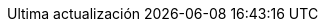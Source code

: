 // Spanish translation, courtesy of Eddú Meléndez <eddu.melendez@gmail.com> with updates from Fede Mendez <federicomh@gmail.com>
:appendix-caption: Apéndice
:appendix-refsig: {appendix-caption}
:caution-caption: Precaución
:chapter-signifier: Capítulo
:chapter-refsig: {chapter-signifier}
:example-caption: Ejemplo
:figure-caption: Figura
:important-caption: Importante
:last-update-label: Ultima actualización
ifdef::listing-caption[:listing-caption: Lista]
ifdef::manname-title[:manname-title: Nombre]
:note-caption: Nota
:part-signifier: Parte
:part-refsig: {part-signifier}
ifdef::preface-title[:preface-title: Prefacio]
:section-refsig: Sección
:table-caption: Tabla
:tip-caption: Sugerencia
:toc-title: Tabla de Contenido
:untitled-label: Sin título
:version-label: Versión
:warning-caption: Aviso
:nbsp: &#160;
